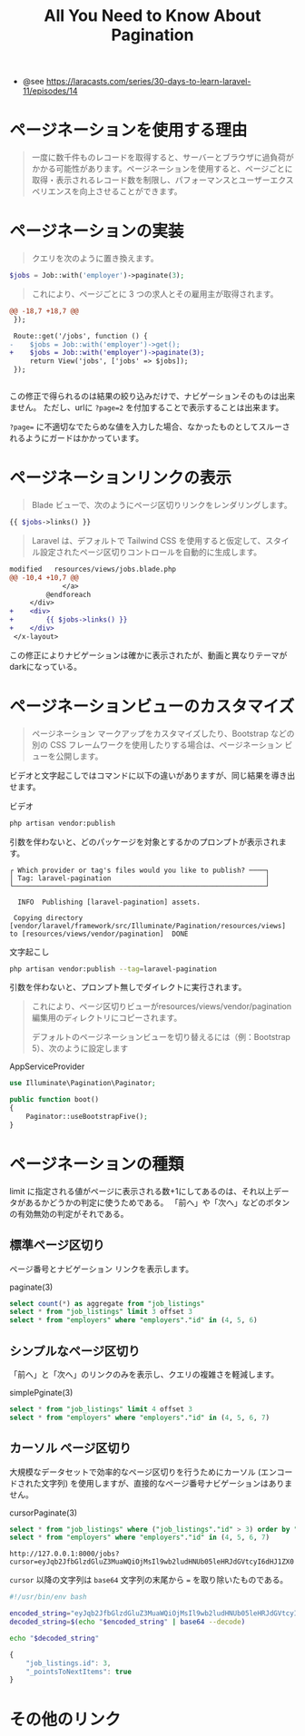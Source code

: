 #+title: All You Need to Know About Pagination
#+auther: kenjirofukuda
#+options: toc:nil num:nil ^:nil
#+HTML_HEAD_EXTRA: <style> .figure p {text-align: left;}</style>
#+HTML_HEAD_EXTRA: <script src="https://cdn.jsdelivr.net/npm/mermaid@11.12.0/dist/mermaid.min.js"></script>

- @see https://laracasts.com/series/30-days-to-learn-laravel-11/episodes/14

* ページネーションを使用する理由
#+begin_quote
一度に数千件ものレコードを取得すると、サーバーとブラウザに過負荷がかかる可能性があります。ページネーションを使用すると、ページごとに取得・表示されるレコード数を制限し、パフォーマンスとユーザーエクスペリエンスを向上させることができます。
#+end_quote

* ページネーションの実装
#+begin_quote
クエリを次のように置き換えます。
#+end_quote

#+begin_src php
$jobs = Job::with('employer')->paginate(3);
#+end_src

#+begin_quote
これにより、ページごとに 3 つの求人とその雇用主が取得されます。
#+end_quote

#+begin_src diff
@@ -18,7 +18,7 @@
 });
 
 Route::get('/jobs', function () {
-    $jobs = Job::with('employer')->get();
+    $jobs = Job::with('employer')->paginate(3);
     return View('jobs', ['jobs' => $jobs]);
 });
 

#+end_src

この修正で得られるのは結果の絞り込みだけで、ナビゲーションそのものは出来ません。
ただし、urlに ~?page=2~ を付加することで表示することは出来ます。

~?page=~ に不適切なでたらめな値を入力した場合、なかったものとしてスルーされるようにガードはかかっています。

* ページネーションリンクの表示
#+begin_quote
Blade ビューで、次のようにページ区切りリンクをレンダリングします。
#+end_quote

#+begin_src php
{{ $jobs->links() }}
#+end_src

#+begin_quote
Laravel は、デフォルトで Tailwind CSS を使用すると仮定して、スタイル設定されたページ区切りコントロールを自動的に生成します。
#+end_quote

#+begin_src diff
modified   resources/views/jobs.blade.php
@@ -10,4 +10,7 @@
             </a>
         @endforeach
     </div>
+    <div>
+        {{ $jobs->links() }}
+    </div>
 </x-layout>
#+end_src

この修正によりナビゲーションは確かに表示されたが、動画と異なりテーマがdarkになっている。

* ページネーションビューのカスタマイズ
#+begin_quote
ページネーション マークアップをカスタマイズしたり、Bootstrap などの別の CSS フレームワークを使用したりする場合は、ページネーション ビューを公開します。
#+end_quote

ビデオと文字起こしではコマンドに以下の違いがありますが、同じ結果を導き出せます。

#+caption: ビデオ
#+begin_src bash
php artisan vendor:publish
#+end_src
引数を伴わないと、どのパッケージを対象とするかのプロンプトが表示されます。

#+begin_example
 ┌ Which provider or tag's files would you like to publish? ────┐
 │ Tag: laravel-pagination                                      │
 └──────────────────────────────────────────────────────────────┘

   INFO  Publishing [laravel-pagination] assets.

  Copying directory [vendor/laravel/framework/src/Illuminate/Pagination/resources/views] to [resources/views/vendor/pagination]  DONE
#+end_example


#+caption: 文字起こし
#+begin_src bash
php artisan vendor:publish --tag=laravel-pagination
#+end_src
引数を伴わないと、プロンプト無しでダイレクトに実行されます。


#+begin_quote
これにより、ページ区切りビューがresources/views/vendor/pagination編集用のディレクトリにコピーされます。

デフォルトのページネーションビューを切り替えるには（例：Bootstrap 5）、次のように設定します
#+end_quote

#+caption: AppServiceProvider
#+begin_src php
use Illuminate\Pagination\Paginator;

public function boot()
{
    Paginator::useBootstrapFive();
}
#+end_src


* ページネーションの種類

limit に指定される値がページに表示される数+1にしてあるのは、それ以上データがあるかどうかの判定に使うためである。
「前へ」や「次へ」などのボタンの有効無効の判定がそれである。

** 標準ページ区切り

ページ番号とナビゲーション リンクを表示します。

#+caption: paginate(3)
#+begin_src sql
  select count(*) as aggregate from "job_listings"
  select * from "job_listings" limit 3 offset 3
  select * from "employers" where "employers"."id" in (4, 5, 6)
#+end_src

** シンプルなページ区切り

「前へ」と「次へ」のリンクのみを表示し、クエリの複雑さを軽減します。

#+caption: simplePginate(3)
#+begin_src sql
  select * from "job_listings" limit 4 offset 3
  select * from "employers" where "employers"."id" in (4, 5, 6, 7)
#+end_src

** カーソル ページ区切り

大規模なデータセットで効率的なページ区切りを行うためにカーソル (エンコードされた文字列) を使用しますが、直接的なページ番号ナビゲーションはありません。

#+caption: cursorPaginate(3)
#+begin_src sql
  select * from "job_listings" where ("job_listings"."id" > 3) order by "job_listings"."id" asc limit 4
  select * from "employers" where "employers"."id" in (4, 5, 6, 7)
#+end_src

#+caption: cursorPaginate時のURL
#+begin_example
http://127.0.0.1:8000/jobs?cursor=eyJqb2JfbGlzdGluZ3MuaWQiOjMsIl9wb2ludHNUb05leHRJdGVtcyI6dHJ1ZX0
#+end_example

~cursor~ 以降の文字列は ~base64~ 文字列の末尾から ~=~ を取り除いたものである。

#+begin_src bash :results raw
#!/usr/bin/env bash

encoded_string="eyJqb2JfbGlzdGluZ3MuaWQiOjMsIl9wb2ludHNUb05leHRJdGVtcyI6dHJ1ZX0="
decoded_string=$(echo "$encoded_string" | base64 --decode)

echo "$decoded_string"
#+end_src

#+begin_src javascript
  {
      "job_listings.id": 3,
      "_pointsToNextItems": true
  }
#+end_src

* その他のリンク


